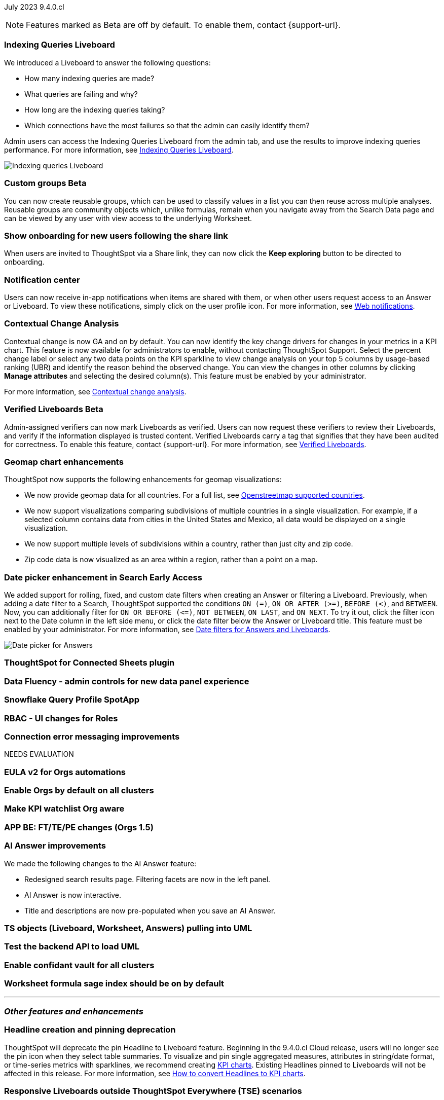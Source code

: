 ifndef::pendo-links[]
July 2023 [label label-dep]#9.4.0.cl#
endif::[]
ifdef::pendo-links[]
[month-year-whats-new]#July 2023#
[label label-dep-whats-new]#9.4.0.cl#
endif::[]

ifndef::free-trial-feature[]
NOTE: Features marked as [.badge.badge-update-note]#Beta# are off by default. To enable them, contact {support-url}.
endif::free-trial-feature[]

[#primary-9-4-0-cl]

ifndef::free-trial-feature[]
[#9-4-0-cl-indexing-queries]
[discrete]
=== Indexing Queries Liveboard

// Naomi


We introduced a Liveboard to answer the following questions: +

* How many indexing queries are made?
* What queries are failing and why?
* How long are the indexing queries taking?
* Which connections have the most failures so that the admin can easily identify them?

Admin users can access the Indexing Queries Liveboard from the admin tab, and use the results to improve indexing queries performance. For more information, see
ifndef::pendo-links[]
xref:indexing-queries-liveboard.adoc[Indexing Queries Liveboard].
endif::[]
ifdef::pendo-links[]
xref:indexing-queries-liveboard.adoc[Indexing Queries Liveboard,window=_blank].
endif::[]

image::liveboard-indexing-queries.png[Indexing queries Liveboard]
endif::free-trial-feature[]

ifndef::pendo-links[]
[#9-4-0-cl-cohorts]
[discrete]
=== Custom groups [.badge.badge-beta]#Beta#
endif::[]
ifdef::pendo-links[]
[#9-4-0-cl-cohorts]
[discrete]
=== Custom groups [.badge.badge-beta-whats-new]#Beta#
endif::[]

// Naomi

You can now create reusable groups, which can be used to classify values in a list you can then reuse across multiple analyses. Reusable groups are community objects which, unlike formulas, remain when you navigate away from the Search Data page and can be viewed by any user with view access to the underlying Worksheet.

[#9-4-0-cl-onboarding]
[discrete]
=== Show onboarding for new users following the share link

// Naomi

// keep exploring button

When users are invited to ThoughtSpot via a Share link, they can now click the *Keep exploring* button to be directed to onboarding.

[#9-4-0-cl-coms]
[discrete]
=== Notification center

// Naomi

Users can now receive in-app notifications when items are shared with them, or when other users request access to an Answer or Liveboard. To view these notifications, simply click on the user profile icon. For more information, see
ifndef::pendo-links[]
xref:web-notifications.adoc[Web notifications].
endif::[]
ifdef::pendo-links[]
xref:web-notifications.adoc[Web notifications,window=_blank].
endif::[]

[#9-4-0-cl-contextual]
[discrete]
=== Contextual Change Analysis

// Naomi

// GA in 9.4.0.cl

Contextual change is now GA and on by default. You can now identify the key change drivers for changes in your metrics in a KPI chart. This feature is now available for administrators to enable, without contacting ThoughtSpot Support. Select the percent change label or select any two data points on the KPI sparkline to view change analysis on your top 5 columns by usage-based ranking (UBR) and identify the reason behind the observed change. You can view the changes in other columns by clicking *Manage attributes* and selecting the desired column(s). This feature must be enabled by your administrator.

For more information, see
ifndef::pendo-links[]
xref:spotiq-change.adoc#change-analysis-contextual[Contextual change analysis].
endif::[]
ifdef::pendo-links[]
xref:spotiq-change.adoc#change-analysis-contextual[Contextual change analysis,window=_blank].
endif::[]

ifndef::pendo-links[]
[#9-4-0-cl-verified]
[discrete]
=== Verified Liveboards [.badge.badge-beta]#Beta#
endif::[]
ifdef::pendo-links[]
[#9-4-0-cl-verified]
[discrete]
=== Verified Liveboards [.badge.badge-beta-whats-new]#Beta#
endif::[]

// Naomi

Admin-assigned verifiers can now mark Liveboards as verified. Users can now request these verifiers to review their Liveboards, and verify if the information displayed is trusted content. Verified Liveboards carry a tag that signifies that they have been audited for correctness. To enable this feature, contact {support-url}. For more information, see
ifndef::pendo-links[]
xref:liveboard-verify.adoc[Verified Liveboards].
endif::[]
ifdef::pendo-links[]
xref:liveboard-verify.adoc[Verified Liveboards,window=_blank].
endif::[]

[#9-4-0-cl-charts]
[discrete]
=== Geomap chart enhancements

// Naomi

ThoughtSpot now supports the following enhancements for geomap visualizations:

* We now provide geomap data for all countries. For a full list, see
ifndef::pendo-links[]
link:https://wiki.openstreetmap.org/wiki/List_of_territory_based_projects[Openstreetmap supported countries].
endif::[]
ifdef::pendo-links[]
link:https://wiki.openstreetmap.org/wiki/List_of_territory_based_projects[Openstreetmap supported countries,window=_blank].
endif::[]
* We now support visualizations comparing subdivisions of multiple countries in a single visualization. For example, if a selected column contains data from cities in the United States and Mexico, all data would be displayed on a single visualization.
* We now support multiple levels of subdivisions within a country, rather than just city and zip code.
* Zip code data is now visualized as an area within a region, rather than a point on a map.


ifndef::pendo-links[]
[#9-4-0-cl-date-picker]
[discrete]
=== Date picker enhancement in Search [.badge.badge-early-access]#Early Access#
endif::[]
ifdef::pendo-links[]
[#9-4-0-cl-date-picker]
[discrete]
=== Date picker enhancement in Search [.badge.badge-early-access-whats-new]#Early Access#
endif::[]

// Naomi

We added support for rolling, fixed, and custom date filters when creating an Answer or filtering a Liveboard. Previously, when adding a date filter to a Search, ThoughtSpot supported the conditions `ON (=)`, `ON OR AFTER (>=)`, `BEFORE (<)`, and `BETWEEN`. Now, you can additionally filter for `ON OR BEFORE (\<=)`, `NOT BETWEEN`, `ON LAST`, and `ON NEXT`. To try it out, click the filter icon next to the Date column in the left side menu, or click the date filter below the Answer or Liveboard title. This feature must be enabled by your administrator. For more information, see
ifndef::pendo-links[]
xref:date-filter.adoc[Date filters for Answers and Liveboards].
endif::[]
ifdef::pendo-links[]
xref:date-filter.adoc[Date filters for Answers and Liveboards,window=_blank].
endif::[]

image:date-picker.png[Date picker for Answers]


[#9-4-0-cl-sheets]
[discrete]
=== ThoughtSpot for Connected Sheets plugin

// Mark

[#9-4-0-cl-data-fluency]
[discrete]
=== Data Fluency - admin controls for new data panel experience

// Mark

[#9-4-0-cl-snowflake-spotapp]
[discrete]
=== Snowflake Query Profile SpotApp

// Naomi

[#9-4-0-cl-rbac]
[discrete]
=== RBAC - UI changes for Roles

// Mark

[#9-4-0-cl-connections]
[discrete]
=== Connection error messaging improvements

// Naomi

// scal-138770

NEEDS EVALUATION

[#9-4-0-cl-eula]
[discrete]
=== EULA v2 for Orgs automations

// Mark

[#9-4-0-cl-orgs]
[discrete]
=== Enable Orgs by default on all clusters

// Mark


[#9-4-0-cl-kpis]
[discrete]
=== Make KPI watchlist Org aware

// Mark

[#9-4-0-cl-ft]
[discrete]
=== APP BE: FT/TE/PE changes (Orgs 1.5)

// Mark



[#9-4-0-cl-eureka]
[discrete]
=== AI Answer improvements

// Naomi. Release notes only??

We made the following changes to the AI Answer feature:

* Redesigned search results page. Filtering facets are now in the left panel.
* AI Answer is now interactive.
* Title and descriptions are now pre-populated when you save an AI Answer.


[#9-4-0-cl-ts-object]
[discrete]
=== TS objects (Liveboard, Worksheet, Answers) pulling into UML

// Mark

[#9-4-0-cl-backend]
[discrete]
=== Test the backend API to load UML

// Mark

[#9-4-0-cl-confidant]
[discrete]
=== Enable confidant vault for all clusters

// Mark

[#9-4-0-cl-formula]
[discrete]
=== Worksheet formula sage index should be on by default

// Mark







'''
[#secondary-9-4-0-cl]
[discrete]
=== _Other features and enhancements_

[#9-4-0-cl-headline]
[discrete]
=== Headline creation and pinning deprecation

// Naomi

ThoughtSpot will deprecate the pin Headline to Liveboard feature. Beginning in the 9.4.0.cl Cloud release, users will no longer see the pin icon when they select table summaries. To visualize and pin single aggregated measures, attributes in string/date format, or time-series metrics with sparklines, we recommend creating
ifndef::pendo-links[]
xref:chart-kpi.adoc[KPI charts].
endif::[]
ifdef::pendo-links[]
xref:chart-kpi.adoc[KPI charts,window=_blank].
endif::[]
Existing Headlines pinned to Liveboards will not be affected in this release. For more information, see
ifndef::pendo-links[]
link:https://community.thoughtspot.com/s/article/How-to-convert-Headlines-to-KPI-charts[How to convert Headlines to KPI charts].
endif::[]
ifdef::pendo-links[]
link:https://community.thoughtspot.com/s/article/How-to-convert-Headlines-to-KPI-charts[How to convert Headlines to KPI charts,window=_blank].
endif::[]


[#9-4-0-cl-breakpoint]
[discrete]
=== Responsive Liveboards outside ThoughtSpot Everywhere (TSE) scenarios

// Naomi

We have improved the responsiveness of Liveboards in non-TSE scenarios. For windows between 1024 pixels and 500 pixels, the Liveboard columns respond to re-sizing. For windows smaller than 500 pixels in width, a horizontal scroll bar appears.

[#9-4-0-cl-mobile]
[discrete]
=== Liveboard tabs in Mobile app

// Naomi

We now display Liveboard tabs in the ThoughtSpot Mobile app. To create a Liveboard tab, you must access ThoughtSpot in a browser.

[#9-4-0-cl-aurora]
[discrete]
=== Amazon Aurora for MySQL connector

// Naomi

You can now create connections from Amazon Aurora for MySQL. See
ifndef::pendo-links[]
xref:connections-amazon-aurora-mysql.adoc[Amazon Aurora for MySQL].
endif::[]
ifdef::pendo-links[]
xref:connections-amazon-aurora-mysql.adoc[Amazon Aurora for MySQL,window=_blank].
endif::[]

[#9-4-0-cl-aurora-postgresql]
[discrete]
=== Amazon Aurora for PostgreSQL connector

// Naomi

You can now create connections from Amazon Aurora for PostgreSQL. See
ifndef::pendo-links[]
xref:connections-amazon-aurora-postgresql.adoc[Amazon Aurora for PostgreSQL].
endif::[]
ifdef::pendo-links[]
xref:connections-amazon-aurora-postgresql.adoc[Amazon Aurora for PostgreSQL,window=_blank].
endif::[]

[#9-4-0-cl-rds]
[discrete]
=== Amazon RDS for MySQL connector

// Naomi

You can now create connections from Amazon RDS for MySQL. See
ifndef::pendo-links[]
xref:connections-amazon-rds-mysql.adoc[Amazon RDS for MySQL].
endif::[]
ifdef::pendo-links[]
xref:connections-amazon-rds-mysql.adoc[Amazon RDS for MySQL,window=_blank].
endif::[]

[#9-4-0-cl-rds-postgresql]
[discrete]
=== Amazon RDS for PostgreSQL connector

// Naomi

You can now create connections from Amazon RDS for PostgreSQL. See
ifndef::pendo-links[]
xref:connections-amazon-rds-postgresql.adoc[Amazon RDS for PostgreSQL].
endif::[]
ifdef::pendo-links[]
xref:connections-amazon-rds-postgresql.adoc[Amazon RDS for PostgreSQL,window=_blank].
endif::[]




[#9-4-0-cl-aws]
[discrete]
=== New London cloud region

// Naomi

ThoughtSpot Cloud is now available in London when you connect using AWS. See
ifndef::pendo-links[]
xref:ts-cloud-requirements-support.adoc[ThoughtSpot Cloud requirements and support].
endif::[]
ifdef::pendo-links[]
xref:ts-cloud-requirements-support.adoc[ThoughtSpot Cloud requirements and support,window=_blank].
endif::[]



ifndef::free-trial-feature[]
[discrete]
=== ThoughtSpot Everywhere

For new features and enhancements introduced in this release of ThoughtSpot Everywhere, see https://developers.thoughtspot.com/docs/?pageid=whats-new[ThoughtSpot Developer Documentation^].
endif::[]